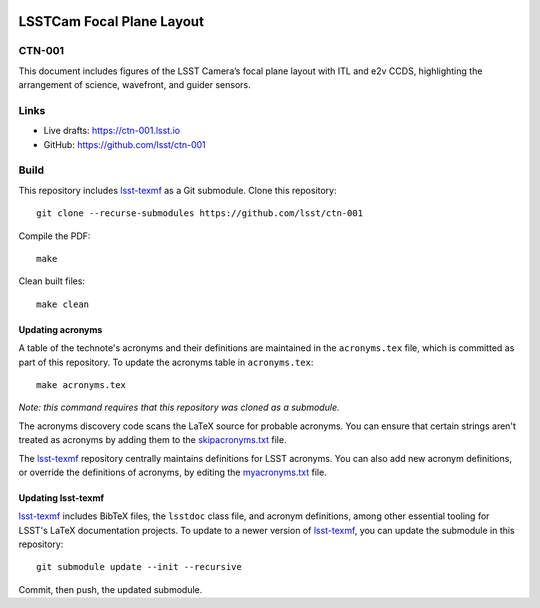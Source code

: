 .. image:: https://img.shields.io/badge/ctn--001-lsst.io-brightgreen.svg
   :target: https://ctn-001.lsst.io
.. image:: https://github.com/lsst/ctn-001/workflows/CI/badge.svg
   :target: https://github.com/lsst/ctn-001/actions/

##########################
LSSTCam Focal Plane Layout
##########################

CTN-001
=======

This document includes figures of the LSST Camera’s focal plane layout with ITL and e2v CCDS, highlighting the arrangement of science, wavefront, and guider sensors.

Links
=====

- Live drafts: https://ctn-001.lsst.io
- GitHub: https://github.com/lsst/ctn-001

Build
=====

This repository includes lsst-texmf_ as a Git submodule.
Clone this repository::

    git clone --recurse-submodules https://github.com/lsst/ctn-001

Compile the PDF::

    make

Clean built files::

    make clean

Updating acronyms
-----------------

A table of the technote's acronyms and their definitions are maintained in the ``acronyms.tex`` file, which is committed as part of this repository.
To update the acronyms table in ``acronyms.tex``::

    make acronyms.tex

*Note: this command requires that this repository was cloned as a submodule.*

The acronyms discovery code scans the LaTeX source for probable acronyms.
You can ensure that certain strings aren't treated as acronyms by adding them to the `skipacronyms.txt <./skipacronyms.txt>`_ file.

The lsst-texmf_ repository centrally maintains definitions for LSST acronyms.
You can also add new acronym definitions, or override the definitions of acronyms, by editing the `myacronyms.txt <./myacronyms.txt>`_ file.

Updating lsst-texmf
-------------------

`lsst-texmf`_ includes BibTeX files, the ``lsstdoc`` class file, and acronym definitions, among other essential tooling for LSST's LaTeX documentation projects.
To update to a newer version of `lsst-texmf`_, you can update the submodule in this repository::

   git submodule update --init --recursive

Commit, then push, the updated submodule.

.. _lsst-texmf: https://github.com/lsst/lsst-texmf
